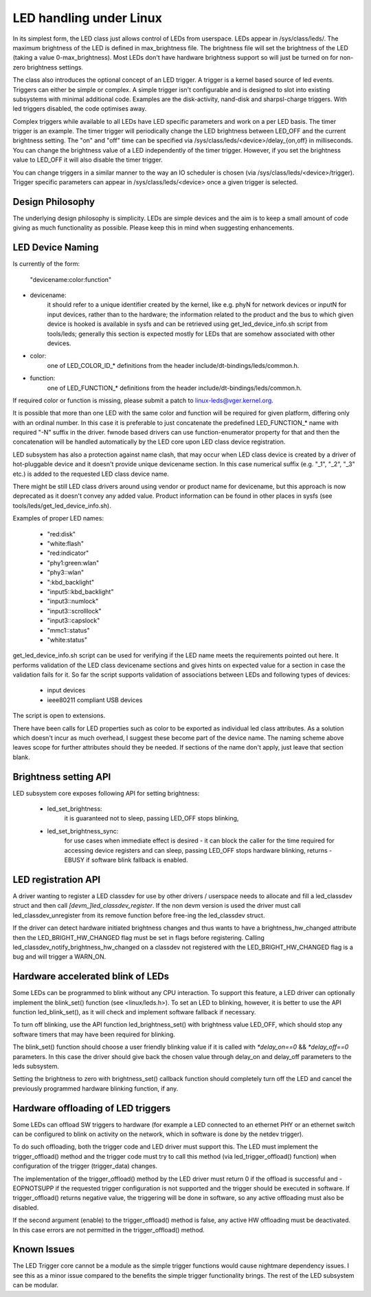 ========================
LED handling under Linux
========================

In its simplest form, the LED class just allows control of LEDs from
userspace. LEDs appear in /sys/class/leds/. The maximum brightness of the
LED is defined in max_brightness file. The brightness file will set the brightness
of the LED (taking a value 0-max_brightness). Most LEDs don't have hardware
brightness support so will just be turned on for non-zero brightness settings.

The class also introduces the optional concept of an LED trigger. A trigger
is a kernel based source of led events. Triggers can either be simple or
complex. A simple trigger isn't configurable and is designed to slot into
existing subsystems with minimal additional code. Examples are the disk-activity,
nand-disk and sharpsl-charge triggers. With led triggers disabled, the code
optimises away.

Complex triggers while available to all LEDs have LED specific
parameters and work on a per LED basis. The timer trigger is an example.
The timer trigger will periodically change the LED brightness between
LED_OFF and the current brightness setting. The "on" and "off" time can
be specified via /sys/class/leds/<device>/delay_{on,off} in milliseconds.
You can change the brightness value of a LED independently of the timer
trigger. However, if you set the brightness value to LED_OFF it will
also disable the timer trigger.

You can change triggers in a similar manner to the way an IO scheduler
is chosen (via /sys/class/leds/<device>/trigger). Trigger specific
parameters can appear in /sys/class/leds/<device> once a given trigger is
selected.


Design Philosophy
=================

The underlying design philosophy is simplicity. LEDs are simple devices
and the aim is to keep a small amount of code giving as much functionality
as possible.  Please keep this in mind when suggesting enhancements.


LED Device Naming
=================

Is currently of the form:

	"devicename:color:function"

- devicename:
        it should refer to a unique identifier created by the kernel,
        like e.g. phyN for network devices or inputN for input devices, rather
        than to the hardware; the information related to the product and the bus
        to which given device is hooked is available in sysfs and can be
        retrieved using get_led_device_info.sh script from tools/leds; generally
        this section is expected mostly for LEDs that are somehow associated with
        other devices.

- color:
        one of LED_COLOR_ID_* definitions from the header
        include/dt-bindings/leds/common.h.

- function:
        one of LED_FUNCTION_* definitions from the header
        include/dt-bindings/leds/common.h.

If required color or function is missing, please submit a patch
to linux-leds@vger.kernel.org.

It is possible that more than one LED with the same color and function will
be required for given platform, differing only with an ordinal number.
In this case it is preferable to just concatenate the predefined LED_FUNCTION_*
name with required "-N" suffix in the driver. fwnode based drivers can use
function-enumerator property for that and then the concatenation will be handled
automatically by the LED core upon LED class device registration.

LED subsystem has also a protection against name clash, that may occur
when LED class device is created by a driver of hot-pluggable device and
it doesn't provide unique devicename section. In this case numerical
suffix (e.g. "_1", "_2", "_3" etc.) is added to the requested LED class
device name.

There might be still LED class drivers around using vendor or product name
for devicename, but this approach is now deprecated as it doesn't convey
any added value. Product information can be found in other places in sysfs
(see tools/leds/get_led_device_info.sh).

Examples of proper LED names:

  - "red:disk"
  - "white:flash"
  - "red:indicator"
  - "phy1:green:wlan"
  - "phy3::wlan"
  - ":kbd_backlight"
  - "input5::kbd_backlight"
  - "input3::numlock"
  - "input3::scrolllock"
  - "input3::capslock"
  - "mmc1::status"
  - "white:status"

get_led_device_info.sh script can be used for verifying if the LED name
meets the requirements pointed out here. It performs validation of the LED class
devicename sections and gives hints on expected value for a section in case
the validation fails for it. So far the script supports validation
of associations between LEDs and following types of devices:

        - input devices
        - ieee80211 compliant USB devices

The script is open to extensions.

There have been calls for LED properties such as color to be exported as
individual led class attributes. As a solution which doesn't incur as much
overhead, I suggest these become part of the device name. The naming scheme
above leaves scope for further attributes should they be needed. If sections
of the name don't apply, just leave that section blank.


Brightness setting API
======================

LED subsystem core exposes following API for setting brightness:

    - led_set_brightness:
		it is guaranteed not to sleep, passing LED_OFF stops
		blinking,

    - led_set_brightness_sync:
		for use cases when immediate effect is desired -
		it can block the caller for the time required for accessing
		device registers and can sleep, passing LED_OFF stops hardware
		blinking, returns -EBUSY if software blink fallback is enabled.


LED registration API
====================

A driver wanting to register a LED classdev for use by other drivers /
userspace needs to allocate and fill a led_classdev struct and then call
`[devm_]led_classdev_register`. If the non devm version is used the driver
must call led_classdev_unregister from its remove function before
free-ing the led_classdev struct.

If the driver can detect hardware initiated brightness changes and thus
wants to have a brightness_hw_changed attribute then the LED_BRIGHT_HW_CHANGED
flag must be set in flags before registering. Calling
led_classdev_notify_brightness_hw_changed on a classdev not registered with
the LED_BRIGHT_HW_CHANGED flag is a bug and will trigger a WARN_ON.

Hardware accelerated blink of LEDs
==================================

Some LEDs can be programmed to blink without any CPU interaction. To
support this feature, a LED driver can optionally implement the
blink_set() function (see <linux/leds.h>). To set an LED to blinking,
however, it is better to use the API function led_blink_set(), as it
will check and implement software fallback if necessary.

To turn off blinking, use the API function led_brightness_set()
with brightness value LED_OFF, which should stop any software
timers that may have been required for blinking.

The blink_set() function should choose a user friendly blinking value
if it is called with `*delay_on==0` && `*delay_off==0` parameters. In this
case the driver should give back the chosen value through delay_on and
delay_off parameters to the leds subsystem.

Setting the brightness to zero with brightness_set() callback function
should completely turn off the LED and cancel the previously programmed
hardware blinking function, if any.

Hardware offloading of LED triggers
===================================

Some LEDs can offload SW triggers to hardware (for example a LED connected to
an ethernet PHY or an ethernet switch can be configured to blink on activity on
the network, which in software is done by the netdev trigger).

To do such offloading, both the trigger code and LED driver must support this.
The LED must implement the trigger_offload() method and the trigger code must
try to call this method (via led_trigger_offload() function) when configuration
of the trigger (trigger_data) changes.

The implementation of the trigger_offload() method by the LED driver must return
0 if the offload is successful and -EOPNOTSUPP if the requested trigger
configuration is not supported and the trigger should be executed in software.
If trigger_offload() returns negative value, the triggering will be done in
software, so any active offloading must also be disabled.

If the second argument (enable) to the trigger_offload() method is false, any
active HW offloading must be deactivated. In this case errors are not permitted
in the trigger_offload() method.


Known Issues
============

The LED Trigger core cannot be a module as the simple trigger functions
would cause nightmare dependency issues. I see this as a minor issue
compared to the benefits the simple trigger functionality brings. The
rest of the LED subsystem can be modular.
